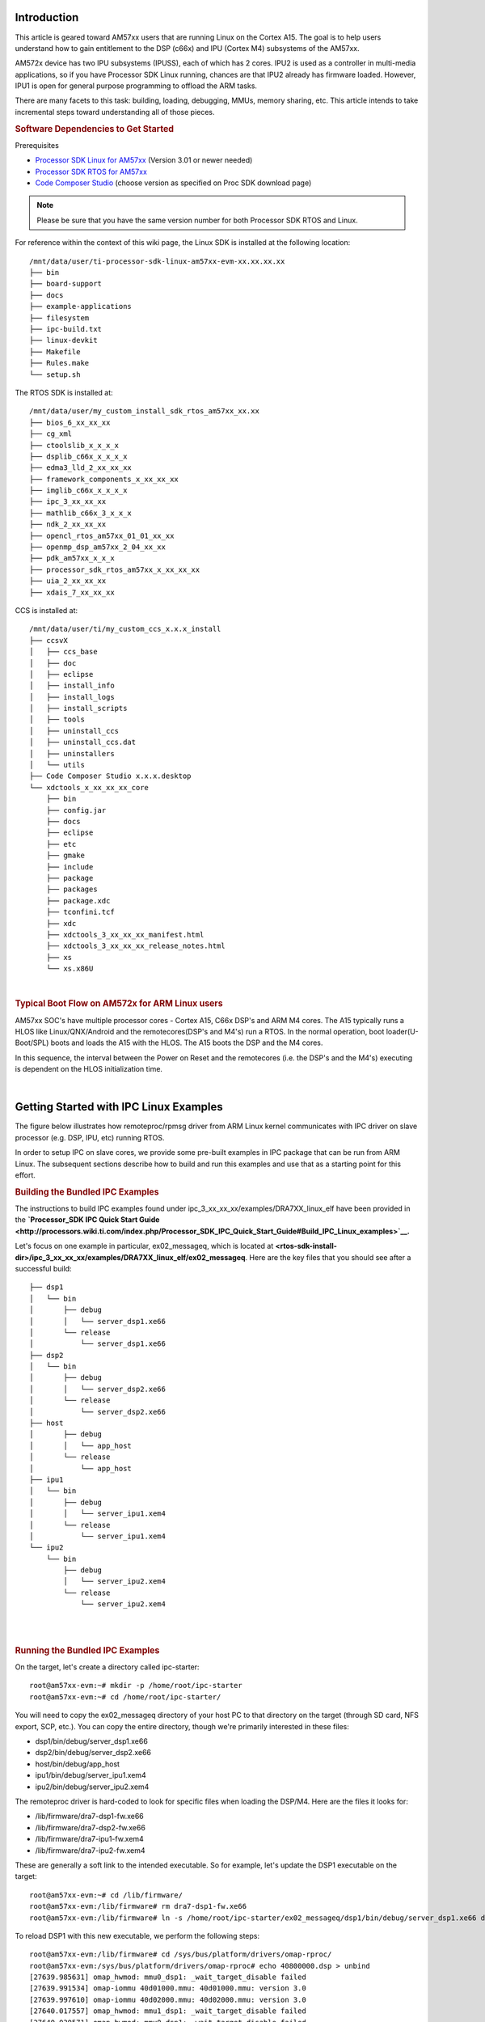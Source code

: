 .. http://processors.wiki.ti.com/index.php/Linux_IPC_on_AM57xx#Adding_IPC_to_an_Existing_TI-RTOS_Application

Introduction
^^^^^^^^^^^^

This article is geared toward AM57xx users that are running Linux on the
Cortex A15. The goal is to help users understand how to gain entitlement
to the DSP (c66x) and IPU (Cortex M4) subsystems of the AM57xx.

AM572x device has two IPU subsystems (IPUSS), each of which has 2 cores.
IPU2 is used as a controller in multi-media applications, so if you have
Processor SDK Linux running, chances are that IPU2 already has firmware
loaded. However, IPU1 is open for general purpose programming to offload
the ARM tasks.

There are many facets to this task: building, loading, debugging, MMUs,
memory sharing, etc. This article intends to take incremental steps
toward understanding all of those pieces.

.. rubric:: Software Dependencies to Get Started
   :name: software-dependencies-to-get-started

Prerequisites

-  `Processor SDK Linux for
   AM57xx <http://software-dl.ti.com/processor-sdk-linux/esd/AM57X/latest/index_FDS.html>`__
   (Version 3.01 or newer needed)
-  `Processor SDK RTOS for
   AM57xx <http://software-dl.ti.com/processor-sdk-rtos/esd/AM57X/latest/index_FDS.html>`__
-  `Code Composer
   Studio <http://processors.wiki.ti.com/index.php/Download_CCS>`__
   (choose version as specified on Proc SDK download page)

.. note::
   Please be sure that you have the same version number
   for both Processor SDK RTOS and Linux.

For reference within the context of this wiki page, the Linux SDK is
installed at the following location:

::

    /mnt/data/user/ti-processor-sdk-linux-am57xx-evm-xx.xx.xx.xx
    ├── bin
    ├── board-support
    ├── docs
    ├── example-applications
    ├── filesystem
    ├── ipc-build.txt
    ├── linux-devkit
    ├── Makefile
    ├── Rules.make
    └── setup.sh

The RTOS SDK is installed at:

::

    /mnt/data/user/my_custom_install_sdk_rtos_am57xx_xx.xx
    ├── bios_6_xx_xx_xx
    ├── cg_xml
    ├── ctoolslib_x_x_x_x
    ├── dsplib_c66x_x_x_x_x
    ├── edma3_lld_2_xx_xx_xx
    ├── framework_components_x_xx_xx_xx
    ├── imglib_c66x_x_x_x_x
    ├── ipc_3_xx_xx_xx
    ├── mathlib_c66x_3_x_x_x
    ├── ndk_2_xx_xx_xx
    ├── opencl_rtos_am57xx_01_01_xx_xx
    ├── openmp_dsp_am57xx_2_04_xx_xx
    ├── pdk_am57xx_x_x_x
    ├── processor_sdk_rtos_am57xx_x_xx_xx_xx
    ├── uia_2_xx_xx_xx
    ├── xdais_7_xx_xx_xx

CCS is installed at:

::

    /mnt/data/user/ti/my_custom_ccs_x.x.x_install
    ├── ccsvX
    │   ├── ccs_base
    │   ├── doc
    │   ├── eclipse
    │   ├── install_info
    │   ├── install_logs
    │   ├── install_scripts
    │   ├── tools
    │   ├── uninstall_ccs
    │   ├── uninstall_ccs.dat
    │   ├── uninstallers
    │   └── utils
    ├── Code Composer Studio x.x.x.desktop
    └── xdctools_x_xx_xx_xx_core
        ├── bin
        ├── config.jar
        ├── docs
        ├── eclipse
        ├── etc
        ├── gmake
        ├── include
        ├── package
        ├── packages
        ├── package.xdc
        ├── tconfini.tcf
        ├── xdc
        ├── xdctools_3_xx_xx_xx_manifest.html
        ├── xdctools_3_xx_xx_xx_release_notes.html
        ├── xs
        └── xs.x86U

|

.. rubric:: Typical Boot Flow on AM572x for ARM Linux users
   :name: typical-boot-flow-on-am572x-for-arm-linux-users

AM57xx SOC's have multiple processor cores - Cortex A15, C66x DSP's and
ARM M4 cores. The A15 typically runs a HLOS like Linux/QNX/Android and
the remotecores(DSP's and M4's) run a RTOS. In the normal operation,
boot loader(U-Boot/SPL) boots and loads the A15 with the HLOS. The A15
boots the DSP and the M4 cores.

.. Image:: ../images/Normal-boot.png

In this sequence, the interval between the Power on Reset and the
remotecores (i.e. the DSP's and the M4's) executing is dependent on the
HLOS initialization time.

|

Getting Started with IPC Linux Examples
^^^^^^^^^^^^^^^^^^^^^^^^^^^^^^^^^^^^^^^

The figure below illustrates how remoteproc/rpmsg driver from ARM Linux
kernel communicates with IPC driver on slave processor (e.g. DSP, IPU,
etc) running RTOS.

.. Image:: ../images/LinuxIPC_with_RTOS_Slave.png

In order to setup IPC on slave cores, we provide some pre-built examples
in IPC package that can be run from ARM Linux. The subsequent sections
describe how to build and run this examples and use that as a starting
point for this effort.

.. rubric:: Building the Bundled IPC Examples
   :name: building-the-bundled-ipc-examples

The instructions to build IPC examples found under
ipc_3_xx_xx_xx/examples/DRA7XX_linux_elf have been provided in the
**`Processor_SDK IPC Quick Start
Guide <http://processors.wiki.ti.com/index.php/Processor_SDK_IPC_Quick_Start_Guide#Build_IPC_Linux_examples>`__.**

Let's focus on one example in particular, ex02_messageq, which is
located at
**<rtos-sdk-install-dir>/ipc_3_xx_xx_xx/examples/DRA7XX_linux_elf/ex02_messageq**.
Here are the key files that you should see after a successful build:

::

    ├── dsp1
    │   └── bin
    │       ├── debug
    │       │   └── server_dsp1.xe66
    │       └── release
    │           └── server_dsp1.xe66
    ├── dsp2
    │   └── bin
    │       ├── debug
    │       │   └── server_dsp2.xe66
    │       └── release
    │           └── server_dsp2.xe66
    ├── host
    │       ├── debug
    │       │   └── app_host
    │       └── release
    │           └── app_host
    ├── ipu1
    │   └── bin
    │       ├── debug
    │       │   └── server_ipu1.xem4
    │       └── release
    │           └── server_ipu1.xem4
    └── ipu2
        └── bin
            ├── debug
            │   └── server_ipu2.xem4
            └── release
                └── server_ipu2.xem4

|

|

.. rubric:: Running the Bundled IPC Examples
   :name: running-the-bundled-ipc-examples

On the target, let's create a directory called ipc-starter:

::

    root@am57xx-evm:~# mkdir -p /home/root/ipc-starter
    root@am57xx-evm:~# cd /home/root/ipc-starter/

You will need to copy the ex02_messageq directory of your host PC to
that directory on the target (through SD card, NFS export, SCP, etc.).
You can copy the entire directory, though we're primarily interested in
these files:

-  dsp1/bin/debug/server_dsp1.xe66
-  dsp2/bin/debug/server_dsp2.xe66
-  host/bin/debug/app_host
-  ipu1/bin/debug/server_ipu1.xem4
-  ipu2/bin/debug/server_ipu2.xem4

The remoteproc driver is hard-coded to look for specific files when
loading the DSP/M4. Here are the files it looks for:

-  /lib/firmware/dra7-dsp1-fw.xe66
-  /lib/firmware/dra7-dsp2-fw.xe66
-  /lib/firmware/dra7-ipu1-fw.xem4
-  /lib/firmware/dra7-ipu2-fw.xem4

These are generally a soft link to the intended executable. So for
example, let's update the DSP1 executable on the target:

::

    root@am57xx-evm:~# cd /lib/firmware/
    root@am57xx-evm:/lib/firmware# rm dra7-dsp1-fw.xe66
    root@am57xx-evm:/lib/firmware# ln -s /home/root/ipc-starter/ex02_messageq/dsp1/bin/debug/server_dsp1.xe66 dra7-dsp1-fw.xe66

To reload DSP1 with this new executable, we perform the following steps:

::

    root@am57xx-evm:/lib/firmware# cd /sys/bus/platform/drivers/omap-rproc/
    root@am57xx-evm:/sys/bus/platform/drivers/omap-rproc# echo 40800000.dsp > unbind
    [27639.985631] omap_hwmod: mmu0_dsp1: _wait_target_disable failed
    [27639.991534] omap-iommu 40d01000.mmu: 40d01000.mmu: version 3.0
    [27639.997610] omap-iommu 40d02000.mmu: 40d02000.mmu: version 3.0
    [27640.017557] omap_hwmod: mmu1_dsp1: _wait_target_disable failed
    [27640.030571] omap_hwmod: mmu0_dsp1: _wait_target_disable failed
    [27640.036605]  remoteproc2: stopped remote processor 40800000.dsp
    [27640.042805]  remoteproc2: releasing 40800000.dsp
    root@am57xx-evm:/sys/bus/platform/drivers/omap-rproc# echo 40800000.dsp > bind
    [27645.958613] omap-rproc 40800000.dsp: assigned reserved memory node dsp1_cma@99000000
    [27645.966452]  remoteproc2: 40800000.dsp is available
    [27645.971410]  remoteproc2: Note: remoteproc is still under development and considered experimental.
    [27645.980536]  remoteproc2: THE BINARY FORMAT IS NOT YET FINALIZED, and backward compatibility isn't yet guaranteed.
    root@am57xx-evm:/sys/bus/platform/drivers/omap-rproc# [27646.008171]  remoteproc2: powering up 40800000.dsp
    [27646.013038]  remoteproc2: Booting fw image dra7-dsp1-fw.xe66, size 4706800
    [27646.028920] omap_hwmod: mmu0_dsp1: _wait_target_disable failed
    [27646.034819] omap-iommu 40d01000.mmu: 40d01000.mmu: version 3.0
    [27646.040772] omap-iommu 40d02000.mmu: 40d02000.mmu: version 3.0
    [27646.058323]  remoteproc2: remote processor 40800000.dsp is now up
    [27646.064772] virtio_rpmsg_bus virtio2: rpmsg host is online
    [27646.072271]  remoteproc2: registered virtio2 (type 7)
    [27646.078026] virtio_rpmsg_bus virtio2: creating channel rpmsg-proto addr 0x3d

More info related to loading firmware to the various cores can be found
`here </index.php/Processor_Training:_Multimedia#Firmware_Loading_and_Unloading>`__.

Finally, we can run the example on DSP1:

::

    root@am57xx-evm:/sys/bus/platform/drivers/omap-rproc# cd /home/root/ipc-starter/ex02_messageq/host/bin/debug
    root@am57xx-evm:~/ipc-starter/ex02_messageq/host/bin/debug# ./app_host DSP1
    --> main:
    [33590.700700] omap_hwmod: mmu0_dsp2: _wait_target_disable failed
    [33590.706609] omap-iommu 41501000.mmu: 41501000.mmu: version 3.0
    [33590.718798] omap-iommu 41502000.mmu: 41502000.mmu: version 3.0
    --> Main_main:
    --> App_create:
    App_create: Host is ready
    <-- App_create:
    --> App_exec:
    App_exec: sending message 1
    App_exec: sending message 2
    App_exec: sending message 3
    App_exec: message received, sending message 4
    App_exec: message received, sending message 5
    App_exec: message received, sending message 6
    App_exec: message received, sending message 7
    App_exec: message received, sending message 8
    App_exec: message received, sending message 9
    App_exec: message received, sending message 10
    App_exec: message received, sending message 11
    App_exec: message received, sending message 12
    App_exec: message received, sending message 13
    App_exec: message received, sending message 14
    App_exec: message received, sending message 15
    App_exec: message received
    App_exec: message received
    App_exec: message received
    <-- App_exec: 0
    --> App_delete:
    <-- App_delete:
    <-- Main_main:
    <-- main:

|
The similar procedure can be used for DSP2/IPU1/IPU2 also to update
the soft link of the firmware, reload the firmware at run-time, and
run the host binary from A15.

Understanding the Memory Map
^^^^^^^^^^^^^^^^^^^^^^^^^^^^

.. rubric:: Overall Linux Memory Map
   :name: overall-linux-memory-map

::

    root@am57xx-evm:~# cat /proc/iomem
    [snip...]
    58060000-58078fff : core
    58820000-5882ffff : l2ram
    58882000-588820ff : /ocp/mmu@58882000
    80000000-9fffffff : System RAM
    80008000-808d204b : Kernel code
    80926000-809c96bf : Kernel data
    a0000000-abffffff : CMEM
    ac000000-ffcfffff : System RAM

|

.. rubric:: CMA Carveouts
   :name: cma-carveouts

::

    root@am57xx-evm:~# dmesg | grep -i cma
    [    0.000000] Reserved memory: created CMA memory pool at 0x0000000095800000, size 56 MiB
    [    0.000000] Reserved memory: initialized node ipu2_cma@95800000, compatible id shared-dma-pool
    [    0.000000] Reserved memory: created CMA memory pool at 0x0000000099000000, size 64 MiB
    [    0.000000] Reserved memory: initialized node dsp1_cma@99000000, compatible id shared-dma-pool
    [    0.000000] Reserved memory: created CMA memory pool at 0x000000009d000000, size 32 MiB
    [    0.000000] Reserved memory: initialized node ipu1_cma@9d000000, compatible id shared-dma-pool
    [    0.000000] Reserved memory: created CMA memory pool at 0x000000009f000000, size 8 MiB
    [    0.000000] Reserved memory: initialized node dsp2_cma@9f000000, compatible id shared-dma-pool
    [    0.000000] cma: Reserved 24 MiB at 0x00000000fe400000
    [    0.000000] Memory: 1713468K/1897472K available (6535K kernel code, 358K rwdata, 2464K rodata, 332K init, 289K bss, 28356K reserved, 155648K  cma-reserved, 1283072K highmem)
    [    5.492945] omap-rproc 58820000.ipu: assigned reserved memory node ipu1_cma@9d000000
    [    5.603289] omap-rproc 55020000.ipu: assigned reserved memory node ipu2_cma@95800000
    [    5.713411] omap-rproc 40800000.dsp: assigned reserved memory node dsp1_cma@9b000000
    [    5.771990] omap-rproc 41000000.dsp: assigned reserved memory node dsp2_cma@9f000000

From the output above, we can derive the location and size of each CMA
carveout:

+----------------+------------------+-------+
| Memory Section | Physical Address | Size  |
+================+==================+=======+
| IPU2 CMA       | 0x95800000       | 56 MB |
+----------------+------------------+-------+
| DSP1 CMA       | 0x99000000       | 64 MB |
+----------------+------------------+-------+
| IPU1 CMA       | 0x9d000000       | 32 MB |
+----------------+------------------+-------+
| DSP2 CMA       | 0x9f000000       | 8 MB  |
+----------------+------------------+-------+
| Default CMA    | 0xfe400000       | 24 MB |
+----------------+------------------+-------+

For details on how to adjust the sizes and locations of the DSP/IPU CMA
carveouts, please see the corresponding section for changing the DSP or
IPU memory map.

To adjust the size of the "Default CMA" section, this is done as part of
the Linux config:

linux/arch/arm/configs/tisdk_am57xx-evm_defconfig

::

    #
    # Default contiguous memory area size:
    #
    CONFIG_CMA_SIZE_MBYTES=24
    CONFIG_CMA_SIZE_SEL_MBYTES=y

|

.. rubric:: CMEM
   :name: cmem

To view the allocation at run-time:

::

    root@am57xx-evm:~# cat /proc/cmem

    Block 0: Pool 0: 1 bufs size 0xc000000 (0xc000000 requested)

    Pool 0 busy bufs:

    Pool 0 free bufs:
    id 0: phys addr 0xa0000000

This shows that we have defined a CMEM block at physical base address of
0xA0000000 with total size 0xc000000 (192 MB). This block contains a
buffer pool consisting of 1 buffer. Each buffer in the pool (only one in
this case) is defined to have a size of 0xc000000 (192 MB).

Here is where those sizes/addresses were defined for the AM57xx EVM:

linux/arch/arm/boot/dts/am57xx-evm-cmem.dtsi

::

    {
           reserved-memory {
                   #address-cells = <2>;
                   #size-cells = <2>;
                   ranges;

                   cmem_block_mem_0: cmem_block_mem@a0000000 {
                           reg = <0x0 0xa0000000 0x0 0x0c000000>;
                           no-map;
                           status = "okay";
                   };

                   cmem_block_mem_1_ocmc3: cmem_block_mem@40500000 {
                           reg = <0x0 0x40500000 0x0 0x100000>;
                           no-map;
                           status = "okay";
                   };
           };

           cmem {
                   compatible = "ti,cmem";
                   #address-cells = <1>;
                   #size-cells = <0>;

                   #pool-size-cells = <2>;

                   status = "okay";

                   cmem_block_0: cmem_block@0 {
                           reg = <0>;
                           memory-region = <&cmem_block_mem_0>;
                           cmem-buf-pools = <1 0x0 0x0c000000>;
                   };

                   cmem_block_1: cmem_block@1 {
                           reg = <1>;
                           memory-region = <&cmem_block_mem_1_ocmc3>;
                   };
           };
    };

|

.. rubric:: Changing the DSP Memory Map
   :name: changing-the-dsp-memory-map

First, it is important to understand that there are a pair of Memory
Management Units (MMUs) that sit between the DSP subsystems and the L3
interconnect. One of these MMUs is for the DSP core and the other is for
its local EDMA. They both serve the same purpose of translating virtual
addresses (i.e. the addresses as viewed by the DSP subsystem) into
physical addresses (i.e. addresses as viewed from the L3 interconnect).

.. Image:: ../images/LinuxIpcDspMmu.png

.. rubric:: DSP Physical Addresses
   :name: dsp-physical-addresses

The physical location where the DSP code/data will actually reside is
defined by the CMA carveout. To change this location, you must change
the definition of the carveout. **The DSP carveouts are defined in the
Linux dts file.** For example for the AM57xx EVM:

|
linux/arch/arm/boot/dts/am57xx-beagle-x15-common.dtsi

::

	   {
                   dsp1_cma_pool: dsp1_cma@99000000 {
                           compatible = "shared-dma-pool";
                           reg = <0x0 0x99000000 0x0 0x4000000>;
                           reusable;
                           status = "okay";
                   };

                   dsp2_cma_pool: dsp2_cma@9f000000 {
                           compatible = "shared-dma-pool";
                           reg = <0x0 0x9f000000 0x0 0x800000>;
                           reusable;
                           status = "okay";
                   };
           };

|
You are able to change both the size and location. **Be careful not to
overlap any other carveouts!**

.. note::
   The **two** location entries for a given DSP must be
   identical!

|
Additionally, when you change the carveout location, there is a
corresponding change that must be made to the resource table. For
starters, if you're making a memory change you will need a **custom**
resource table. The resource table is a large structure that is the
"bridge" between physical memory and virtual memory. This structure is
utilized for configuring the MMUs that sit in front of the DSP
subsystem. There is detailed information available in the article `IPC
Resource customTable <index_Foundational_Components.html#resource-custom-table>`__.

Once you've created your custom resource table, you must update the
address of PHYS_MEM_IPC_VRING to be the same base address as your
corresponding CMA.

.. code-block:: c

	#if defined (VAYU_DSP_1)
	#define PHYS_MEM_IPC_VRING      0x99000000
	#elif defined (VAYU_DSP_2)
	#define PHYS_MEM_IPC_VRING      0x9F000000
	#endif

|

.. note::
   The PHYS_MEM_IPC_VRING definition from the resource
   table must match the address of the associated CMA carveout!

.. rubric:: DSP Virtual Addresses
   :name: dsp-virtual-addresses

These addresses are the ones seen by the DSP subsystem, i.e. these will
be the addresses in your linker command files, etc.

You must ensure that the sizes of your sections are consistent with the
corresponding definitions in the resource table. You should create your
own resource table in order to modify the memory map. This is describe
in the wiki page `IPC Resource
customTable <index_Foundational_Components.html#resource-custom-table>`__. You can look at an
existing resource table inside IPC:

ipc/packages/ti/ipc/remoteproc/rsc_table_vayu_dsp.h

.. code-block:: c

        {
            TYPE_CARVEOUT,
            DSP_MEM_TEXT, 0,
            DSP_MEM_TEXT_SIZE, 0, 0, "DSP_MEM_TEXT",
        },
     
        {
            TYPE_CARVEOUT,
            DSP_MEM_DATA, 0,
            DSP_MEM_DATA_SIZE, 0, 0, "DSP_MEM_DATA",
        },
     
        {
            TYPE_CARVEOUT,
            DSP_MEM_HEAP, 0,
            DSP_MEM_HEAP_SIZE, 0, 0, "DSP_MEM_HEAP",
        },
     
        {
            TYPE_CARVEOUT,
            DSP_MEM_IPC_DATA, 0,
            DSP_MEM_IPC_DATA_SIZE, 0, 0, "DSP_MEM_IPC_DATA",
        },
     
        {
            TYPE_TRACE, TRACEBUFADDR, 0x8000, 0, "trace:dsp",
        },
     
     
        {
            TYPE_DEVMEM,
            DSP_MEM_IPC_VRING, PHYS_MEM_IPC_VRING,
            DSP_MEM_IPC_VRING_SIZE, 0, 0, "DSP_MEM_IPC_VRING",
        },

|

Let's have a look at some of these to understand them better. For
example:

.. code-block:: c

        {
            TYPE_CARVEOUT,
            DSP_MEM_TEXT, 0,
            DSP_MEM_TEXT_SIZE, 0, 0, "DSP_MEM_TEXT",
        },

|

Key points to note are:

#. The "TYPE_CARVEOUT" indicates that the physical memory backing this
   entry will come from the associated CMA pool.
#. DSP_MEM_TEXT is a #define earlier in the code providing the address
   for the code section. It is 0x95000000 by default. **This must
   correspond to a section from your DSP linker command file, i.e.
   EXT_CODE (or whatever name you choose to give it) must be linked to
   the same address.**
#. DSP_MEM_TEXT_SIZE is the size of the MMU pagetable entry being
   created (1MB in this particular instance). **The actual amount of
   linked code in the corresponding section of your executable must be
   less than or equal to this size.**

Let's take another:

.. code-block:: c

        {
            TYPE_TRACE, TRACEBUFADDR, 0x8000, 0, "trace:dsp",
        },

|

Key points are:

#. The "TYPE_TRACE" indicates this is for trace info.
#. The TRACEBUFADDR is defined earlier in the file as
   &ti_trace_SysMin_Module_State_0_outbuf__A. That corresponds to the
   symbol used in TI-RTOS for the trace buffer.
#. The "0x8000" is the size of the MMU mapping. The corresponding size
   in the cfg file should be the same (or less). It looks like this:
   ``SysMin.bufSize  = 0x8000;``

Finally, let's look at a TYPE_DEVMEM example:

.. code-block:: c

        {
            TYPE_DEVMEM,
            DSP_PERIPHERAL_L4CFG, L4_PERIPHERAL_L4CFG,
            SZ_16M, 0, 0, "DSP_PERIPHERAL_L4CFG",
        },

|

Key points:

#. The "TYPE_DEVMEM" indicates that we are making an MMU mapping, but
   this *does not come from the CMA pool*. This is intended for mapping
   peripherals, etc. that already exist in the device memory map.
#. DSP_PERIPHERAL_L4CFG (0x4A000000) is the virtual address while
   L4_PERIPHERAL_L4CFG (0x4A000000) is the physical address. **This is
   an identity mapping, meaning that peripherals can be referenced by
   the DSP using their physical address.**

.. rubric:: DSP Access to Peripherals
   :name: dsp-access-to-peripherals

The default resource table creates the following mappings:

+-----------------+------------------+-------+-------------------+
| Virtual Address | Physical Address | Size  | Comment           |
+=================+==================+=======+===================+
| 0x4A000000      | 0x4A000000       | 16 MB | L4CFG + L4WKUP    |
+-----------------+------------------+-------+-------------------+
| 0x48000000      | 0x48000000       | 2 MB  | L4PER1            |
+-----------------+------------------+-------+-------------------+
| 0x48400000      | 0x48400000       | 4 MB  | L4PER2            |
+-----------------+------------------+-------+-------------------+
| 0x48800000      | 0x48800000       | 8 MB  | L4PER3            |
+-----------------+------------------+-------+-------------------+
| 0x54000000      | 0x54000000       | 16 MB | L3_INSTR + CT_TBR |
+-----------------+------------------+-------+-------------------+
| 0x4E000000      | 0x4E000000       | 1 MB  | DMM config        |
+-----------------+------------------+-------+-------------------+

In other words, the peripherals can be accessed at their physical
addresses since we use an identity mapping.

.. rubric:: Inspecting the DSP IOMMU Page Tables at Run-Time
   :name: inspecting-the-dsp-iommu-page-tables-at-run-time

You can dump the DSP IOMMU page tables with the following commands:

+------+------+---------------------------------------------------------+
| DSP  | MMU  | Command                                                 |
+======+======+=========================================================+
| DSP1 | MMU0 | cat /sys/kernel/debug/omap_iommu/40d01000.mmu/pagetable |
+------+------+---------------------------------------------------------+
| DSP1 | MMU1 | cat /sys/kernel/debug/omap_iommu/40d02000.mmu/pagetable |
+------+------+---------------------------------------------------------+
| DSP2 | MMU0 | cat /sys/kernel/debug/omap_iommu/41501000.mmu/pagetable |
+------+------+---------------------------------------------------------+
| DSP2 | MMU1 | cat /sys/kernel/debug/omap_iommu/41502000.mmu/pagetable |
+------+------+---------------------------------------------------------+

In general, MMU0 and MMU1 are being programmed identically so you really
only need to take a look at one or the other to understand the mapping
for a given DSP.

For example:

::

    root@am57xx-evm:~# cat /sys/kernel/debug/omap_iommu/40d01000.mmu/pagetable
    L:      da:     pte:
    --------------------------
    1: 0x48000000 0x48000002
    1: 0x48100000 0x48100002
    1: 0x48400000 0x48400002
    1: 0x48500000 0x48500002
    1: 0x48600000 0x48600002
    1: 0x48700000 0x48700002
    1: 0x48800000 0x48800002
    1: 0x48900000 0x48900002
    1: 0x48a00000 0x48a00002
    1: 0x48b00000 0x48b00002
    1: 0x48c00000 0x48c00002
    1: 0x48d00000 0x48d00002
    1: 0x48e00000 0x48e00002
    1: 0x48f00000 0x48f00002
    1: 0x4a000000 0x4a040002
    1: 0x4a100000 0x4a040002
    1: 0x4a200000 0x4a040002
    1: 0x4a300000 0x4a040002
    1: 0x4a400000 0x4a040002
    1: 0x4a500000 0x4a040002
    1: 0x4a600000 0x4a040002
    1: 0x4a700000 0x4a040002
    1: 0x4a800000 0x4a040002
    1: 0x4a900000 0x4a040002
    1: 0x4aa00000 0x4a040002
    1: 0x4ab00000 0x4a040002
    1: 0x4ac00000 0x4a040002
    1: 0x4ad00000 0x4a040002
    1: 0x4ae00000 0x4a040002
    1: 0x4af00000 0x4a040002

The first column tells us whether the mapping is a Level 1 or Level 2
descriptor. All the lines above are a first level descriptor, so we look
at the associated format from the TRM:

.. Image:: ../images/LinuxIpcPageTableDescriptor1.png

The "da" ("device address") column reflects the virtual address. It is
*derived* from the index into the table, i.e. there does not exist a
"da" register or field in the page table. Each MB of the address space
maps to an entry in the table. The "da" column is displayed to make it
easy to find the virtual address of interest.

The "pte" ("page table entry") column can be decoded according to Table
20-4 shown above. For example:

::

    1: 0x4a000000 0x4a040002

The 0x4a040002 shows us that it is a Supersection with base address
0x4A000000. This gives us a 16 MB memory page. Note the repeated entries
afterward. That's a requirement of the MMU. Here's an excerpt from the
TRM:

.. note::
   Supersection descriptors must be repeated 16 times,
   because each descriptor in the first level translation table describes 1
   MiB of memory. If an access points to a descriptor that is not
   initialized, the MMU will behave in an unpredictable way.
|

.. rubric:: Changing Cortex M4 IPU Memory Map
   :name: changing-cortex-m4-ipu-memory-map

In order to fully understand the memory mapping of the Cortex M4 IPU
Subsystems, it's helpful to recognize that there are two
distinct/independent levels of memory translation. Here's a snippet from
the TRM to illustrate:

.. Image:: ../images/LinuxIpcIpuMmu.png

.. rubric:: Cortex M4 IPU Physical Addresses
   :name: cortex-m4-ipu-physical-addresses

The physical location where the M4 code/data will actually reside is
defined by the CMA carveout. To change this location, you must change
the definition of the carveout. **The M4 carveouts are defined in the
Linux dts file.** For example for the AM57xx EVM:

|
|
linux/arch/arm/boot/dts/am57xx-beagle-x15-common.dtsi

::

	{
		ipu2_cma_pool: ipu2_cma@95800000 {
			compatible = "shared-dma-pool";
			reg = <0x0 95800000 0x0 0x3800000>;
			reusable;
			status = "okay";
		};

		ipu1_cma_pool: ipu1_cma@9d000000 {
			compatible = "shared-dma-pool";
			reg = <0x0 9d000000 0x0 0x2000000>;
			reusable;
			status = "okay";
		};
	};

|
You are able to change both the size and location. **Be careful not to
overlap any other carveouts!**

.. note::
   The **two** location entries for a given carveout
   must be identical!
|
Additionally, when you change the carveout location, there is a
corresponding change that must be made to the resource table. For
starters, if you're making a memory change you will need a **custom**
resource table. The resource table is a large structure that is the
"bridge" between physical memory and virtual memory. This structure is
utilized for configuring the IPUx_MMU (not the Unicache MMU). There is
detailed information available in the article `IPC Resource
customTable <index_Foundational_Components.html#resource-custom-table>`__.

Once you've created your custom resource table, you must update the
address of PHYS_MEM_IPC_VRING to be the same base address as your
corresponding CMA.

::

    #if defined(VAYU_IPU_1)
    #define PHYS_MEM_IPC_VRING      0x9D000000
    #elif defined (VAYU_IPU_2)
    #define PHYS_MEM_IPC_VRING      0x95800000
    #endif

|

.. note::
   The PHYS_MEM_IPC_VRING definition from the resource
   table must match the address of the associated CMA carveout!

.. rubric:: Cortex M4 IPU Virtual Addresses
   :name: cortex-m4-ipu-virtual-addresses

.. rubric:: Unicache MMU
   :name: unicache-mmu

The Unicache MMU sits closest to the Cortex M4. It provides the first
level of address translation. The Unicache MMU is actually "self
programmed" by the Cortex M4. The Unicache MMU is also referred to as
the Attribute MMU (AMMU). There are a fixed number of small, medium and
large pages. Here's a snippet showing some of the key mappings:

ipc_3_43_02_04/examples/DRA7XX_linux_elf/ex02_messageq/ipu1/IpuAmmu.cfg

::

    /*********************** Large Pages *************************/
    /* Instruction Code: Large page  (512M); cacheable */
    /* config large page[0] to map 512MB VA 0x0 to L3 0x0 */
    AMMU.largePages[0].pageEnabled = AMMU.Enable_YES;
    AMMU.largePages[0].logicalAddress = 0x0;
    AMMU.largePages[0].translationEnabled = AMMU.Enable_NO;
    AMMU.largePages[0].size = AMMU.Large_512M;
    AMMU.largePages[0].L1_cacheable = AMMU.CachePolicy_CACHEABLE;
    AMMU.largePages[0].L1_posted = AMMU.PostedPolicy_POSTED;
     
    /* Peripheral regions: Large Page (512M); non-cacheable */
    /* config large page[1] to map 512MB VA 0x60000000 to L3 0x60000000 */
    AMMU.largePages[1].pageEnabled = AMMU.Enable_YES;
    AMMU.largePages[1].logicalAddress = 0x60000000;
    AMMU.largePages[1].translationEnabled = AMMU.Enable_NO;
    AMMU.largePages[1].size = AMMU.Large_512M;
    AMMU.largePages[1].L1_cacheable = AMMU.CachePolicy_NON_CACHEABLE;
    AMMU.largePages[1].L1_posted = AMMU.PostedPolicy_POSTED;
     
    /* Private, Shared and IPC Data regions: Large page (512M); cacheable */
    /* config large page[2] to map 512MB VA 0x80000000 to L3 0x80000000 */
    AMMU.largePages[2].pageEnabled = AMMU.Enable_YES;
    AMMU.largePages[2].logicalAddress = 0x80000000;
    AMMU.largePages[2].translationEnabled = AMMU.Enable_NO;
    AMMU.largePages[2].size = AMMU.Large_512M;
    AMMU.largePages[2].L1_cacheable = AMMU.CachePolicy_CACHEABLE;
    AMMU.largePages[2].L1_posted = AMMU.PostedPolicy_POSTED;

|

````

+--------------+-----------------------+-----------------------+--------+-------------+
| Page         | Cortex M4 Address     | Intermediate Address  | Size   | Comment     |
+==============+=======================+=======================+========+=============+
| Large Page 0 | 0x00000000-0x1fffffff | 0x00000000-0x1fffffff | 512 MB | Code        |
+--------------+-----------------------+-----------------------+--------+-------------+
| Large Page 1 | 0x60000000-0x7fffffff | 0x60000000-0x7fffffff | 512 MB | Peripherals |
+--------------+-----------------------+-----------------------+--------+-------------+
| Large Page 2 | 0x80000000-0x9fffffff | 0x80000000-0x9fffffff | 512 MB | Data        |
+--------------+-----------------------+-----------------------+--------+-------------+

These 3 pages are "identity" mappings, performing a passthrough of
requests to the associated address ranges. These intermediate addresses
get mapped to their physical addresses in the next level of translation
(IOMMU).

The AMMU ranges for code and data *need* to be identity mappings because
otherwise the remoteproc loader wouldn't be able to match up the
sections from the ELF file with the associated IOMMU mapping. These
mappings should suffice for any application, i.e. no need to adjust
these. The more likely area for modification is the resource table in
the next section. The AMMU mappings are needed mainly to understand the
full picture with respect to the Cortex M4 memory map.

|

.. rubric:: IOMMU
   :name: iommu

The IOMMU sits closest to the L3 interconnect. It takes the intermediate
address output from the AMMU and translates it to the physical address
used by the L3 interconnect. The IOMMU is programmed by the ARM based on
the associated resource table. If you're planning any memory changes
then you'll want to make a custom resource table as described in the
wiki page `IPC Resource
customTable <index_Foundational_Components.html#resource-custom-table>`__.

The default resource table (which can be adapted to make a custom table)
can be found at this location:

ipc/packages/ti/ipc/remoteproc/rsc_table_vayu_ipu.h

.. code-block:: c

    #define IPU_MEM_TEXT            0x0
    #define IPU_MEM_DATA            0x80000000
     
    #define IPU_MEM_IOBUFS          0x90000000
     
    #define IPU_MEM_IPC_DATA        0x9F000000
    #define IPU_MEM_IPC_VRING       0x60000000
    #define IPU_MEM_RPMSG_VRING0    0x60000000
    #define IPU_MEM_RPMSG_VRING1    0x60004000
    #define IPU_MEM_VRING_BUFS0     0x60040000
    #define IPU_MEM_VRING_BUFS1     0x60080000
     
    #define IPU_MEM_IPC_VRING_SIZE  SZ_1M
    #define IPU_MEM_IPC_DATA_SIZE   SZ_1M
     
    #if defined(VAYU_IPU_1)
    #define IPU_MEM_TEXT_SIZE       (SZ_1M)
    #elif defined(VAYU_IPU_2)
    #define IPU_MEM_TEXT_SIZE       (SZ_1M * 6)
    #endif
     
    #if defined(VAYU_IPU_1)
    #define IPU_MEM_DATA_SIZE       (SZ_1M * 5)
    #elif defined(VAYU_IPU_2)
    #define IPU_MEM_DATA_SIZE       (SZ_1M * 48)
    #endif

|

<snip...>

.. code-block:: c

        {
            TYPE_CARVEOUT,
            IPU_MEM_TEXT, 0,
            IPU_MEM_TEXT_SIZE, 0, 0, "IPU_MEM_TEXT",
        },
     
        {
            TYPE_CARVEOUT,
            IPU_MEM_DATA, 0,
            IPU_MEM_DATA_SIZE, 0, 0, "IPU_MEM_DATA",
        },
     
        {
            TYPE_CARVEOUT,
            IPU_MEM_IPC_DATA, 0,
            IPU_MEM_IPC_DATA_SIZE, 0, 0, "IPU_MEM_IPC_DATA",
        },
|

The 3 entries above from the resource table all come from the associated
IPU CMA pool (i.e. as dictated by the TYPE_CARVEOUT). The second
parameter represents the virtual address (i.e. input address to the
IOMMU). **These addresses must be consistent with both the AMMU mapping
as well as the linker command file.** The ex02_messageq example from ipc
defines these memory sections in the file
examples/DRA7XX_linux_elf/ex02_messageq/shared/config.bld.

You can dump the IPU IOMMU page tables with the following commands:

+------+---------------------------------------------------------+
| IPU  | Command                                                 |
+======+=========================================================+
| IPU1 | cat /sys/kernel/debug/omap_iommu/58882000.mmu/pagetable |
+------+---------------------------------------------------------+
| IPU2 | cat /sys/kernel/debug/omap_iommu/55082000.mmu/pagetable |
+------+---------------------------------------------------------+

Please see the `corresponding DSP
documentation </index.php/Linux_IPC_on_AM57xx#Inspecting_the_DSP_IOMMU_Page_Tables_at_Run-Time>`__
for more details on interpreting the output.

|

.. rubric:: Cortex M4 IPU Access to Peripherals
   :name: cortex-m4-ipu-access-to-peripherals

The default resource table creates the following mappings:

+-------------+-------------+-------------+-------------+-------------+
| Virtual     | Address at  | Address at  | Size        | Comment     |
| Address     | output of   | output of   |             |             |
| used by     | Unicache    | IOMMU       |             |             |
| Cortex M4   | MMU         |             |             |             |
+=============+=============+=============+=============+=============+
| 0x6A000000  | 0x6A000000  | 0x4A000000  | 16 MB       | L4CFG +     |
|             |             |             |             | L4WKUP      |
+-------------+-------------+-------------+-------------+-------------+
| 0x68000000  | 0x68000000  | 0x48000000  | 2 MB        | L4PER1      |
+-------------+-------------+-------------+-------------+-------------+
| 0x68400000  | 0x68400000  | 0x48400000  | 4 MB        | L4PER2      |
+-------------+-------------+-------------+-------------+-------------+
| 0x68800000  | 0x68800000  | 0x48800000  | 8 MB        | L4PER3      |
+-------------+-------------+-------------+-------------+-------------+
| 0x74000000  | 0x74000000  | 0x54000000  | 16 MB       | L3_INSTR +  |
|             |             |             |             | CT_TBR      |
+-------------+-------------+-------------+-------------+-------------+

Example: Accessing UART5 from IPU

#. For this example, it's assumed the pin-muxing was already setup in
   the bootloader. If that's not the case, you would need to do that
   here.
#. The UART5 module needs to be enabled via the CM_L4PER_UART5_CLKCTRL
   register. This is located at physical address 0x4A009870. So from the
   M4 we would program this register at virtual address 0x6A009870.
   Writing a value of 2 to this register will enable the peripheral.
#. After completing the previous step, the UART5 registers will become
   accessible. Normally UART5 is accessible at physical base address
   0x48066000. This would correspondingly be accessed from the IPU at
   0x68066000.

Power Management
^^^^^^^^^^^^^^^^

The IPUs and DSPs auto-idle by default. This can prevent you from being
able to connect to the device using JTAG or from accessing local memory
via devmem2. There are some options sprinkled throughout sysfs that are
needed in order to force these subsystems on, as is sometimes needed for
development and debug purposes.

There are some hard-coded device names that originate in the device tree
(dra7.dtsi) that are needed for these operations:

+-------------+-------------------------+----------------+
| Remote Core | Definition in dra7.dtsi | System FS Name |
+=============+=========================+================+
| IPU1        | ipu@58820000            | 58820000.ipu   |
+-------------+-------------------------+----------------+
| IPU2        | ipu@55020000            | 55020000.ipu   |
+-------------+-------------------------+----------------+
| DSP1        | dsp@40800000            | 40800000.dsp   |
+-------------+-------------------------+----------------+
| DSP2        | dsp@41000000            | 41000000.dsp   |
+-------------+-------------------------+----------------+
| ICSS1-PRU0  | pru@4b234000            | 4b234000.pru0  |
+-------------+-------------------------+----------------+
| ICSS1-PRU1  | pru@4b238000            | 4b238000.pru1  |
+-------------+-------------------------+----------------+
| ICSS2-PRU0  | pru@4b2b4000            | 4b2b4000.pru0  |
+-------------+-------------------------+----------------+
| ICSS2-PRU1  | pru@4b2b8000            | 4b2b8000.pru1  |
+-------------+-------------------------+----------------+

To map these System FS names to the associated remoteproc entry, you can
run the following commands:

::

    root@am57xx-evm:~# ls -l /sys/kernel/debug/remoteproc/
    root@am57xx-evm:~# cat /sys/kernel/debug/remoteproc/remoteproc*/name

The results of the commands will be a one-to-one mapping. For example,
58820000.ipu corresponds with remoteproc0.

Similarly, to see the power state of each of the cores:

::

    root@am57xx-evm:~# cat /sys/class/remoteproc/remoteproc*/state

The state can be suspended, running, offline, etc. You can only attach
JTAG if the state is "running". If it shows as "suspended" then you must
force it to run. For example, let's say DSP0 is "suspended". You can run
the following command to force it on:

::

    root@am57xx-evm:~# echo on > /sys/bus/platform/devices/40800000.dsp/power/control

The same is true for any of the cores, but replace 40800000.dsp with the
associated System FS name from the chart above.

Adding IPC to an Existing TI-RTOS Application on slave cores
^^^^^^^^^^^^^^^^^^^^^^^^^^^^^^^^^^^^^^^^^^^^^^^^^^^^^^^^^^^^

.. rubric:: Adding IPC to an existing TI RTOS application on the DSP
   :name: adding-ipc-to-an-existing-ti-rtos-application-on-the-dsp

|
A common thing people want to do is take an existing DSP application
and add IPC to it. This is common when migrating from a DSP only
solution to a heterogeneous SoC with an Arm plus a DSP. This is the
focus of this section.

|
In order to describe this process, we need an example test case to
work with. For this purpose, we'll be using the
GPIO_LedBlink_evmAM572x_c66xExampleProject example that's part of the
PDK (installed as part of the Processor SDK RTOS). You can find it at
c:/ti/pdk_am57xx_1_0_4/packages/MyExampleProjects/GPIO_LedBlink_evmAM572x_c66xExampleProject.
This example uses SYS/BIOS and blinks the USER0 LED on the AM572x GP
EVM, it's labeled D4 on the EVM silkscreen just to the right of the
blue reset button.

|

There were several steps taken to make this whole process work, each of
which will be described in following sections

#. Build and run the out-of-box LED blink example on the EVM using Code
   Composer Studio (CCS)
#. Take the ex02_message example from the IPC software bundle and turn
   it into a CCS project. Build it and modify the Linux startup code to
   use this new image. This is just a sanity check step to make sure we
   can build the IPC examples in CCS and have them run at boot up on the
   EVM.
#. In CCS, make a clone of the out-of-box LED example and rename it to
   denote it's the IPC version of the example. Then using the
   ex02_messageq example as a reference, add in the IPC pieces to the
   LED example. Build from CCS then add it to the Linux firmware folder.

|

.. rubric:: Add IPC to the LED Blink Example
   :name: add-ipc-to-the-led-blink-example

The first step is to clone our out-of-box LED blink CCS project and
rename it to denote it's using IPC. The easiest way to do this is using
CCS. Here are the steps...

-  In the *Edit* perspective, go into your *Project Explorer* window and
   right click on your GPIO_LedBlink_evmAM572x+c66xExampleProject
   project and select *copy* from the pop-up menu. Maske sure the
   project is not is a closed state.
-  Rick click in and empty area of the project explorer window and
   select past.
-  A dialog box pops up, modify the name to denote it's using IPC. A
   good name is GPIO_LedBlink_evmAM572x+c66xExampleProjec_with_ipc.

|

This is the project we'll be working with from here on. The next thing
we want to do is select the proper RTSC platform and other components.
To do this, follow these steps.

-  Right click on the GPIO_LedBlink_evmAM572x+c66xExampleProjec_with_ipc
   project and select *Properties*
-  In the left hand pane, click on *CCS General*.
-  On the right hand side, click on the *RTSC* tab
-  For *XDCtools version:* select 3.32.0.06_core
-  In the list of *Products and Repositories*, *check* the following...

   -  IPC 3.43.2.04
   -  SYS/BIOS 6.45.1.29
   -  am57xx PDK 1.0.4

-  For *Target*, select ti.targets.elf.C66
-  For *Platform*, select ti.platforms.evmDRA7XX
-  Once the platform is selected, edit its name buy hand and
   append :dsp1 to the end. After this it should be
   ti.platforms.evmDRA7XX:dsp1
-  Go ahead and leave the *Build-profile* set to debug.
-  Hit the OK button.

|
Now we want to copy configuration and source files from the
ex02_messageq IPC example into our project. The IPC example is located
at *C:/ti/ipc_3_43_02_04/examples/DRA7XX_linux_elf/ex02_messageq*. To
copy files into your CCS project, you can simply select the files you
want in Windows explorer then drag and drop them into your project in
CCS.

Copy these files into your CCS project...

-  C:/ti/ipc_3_43_02_04/examples/DRA7XX_linux_elf/ex02_messageq/shared/AppCommon.h
-  C:/ti/ipc_3_43_02_04/examples/DRA7XX_linux_elf/ex02_messageq/shared/config.bld
-  C:/ti/ipc_3_43_02_04/examples/DRA7XX_linux_elf/ex02_messageq/shared/ipc.cfg.xs

|
Now copy these files into your CCS project...

-  C:/ti/ipc_3_43_02_04/examples/DRA7XX_linux_elf/ex02_messageq/dsp1/Dsp1.cfg
-  C:/ti/ipc_3_43_02_04/examples/DRA7XX_linux_elf/ex02_messageq/dsp1/MainDsp1.c
-  C:/ti/ipc_3_43_02_04/examples/DRA7XX_linux_elf/ex02_messageq/dsp1/Server.c
-  C:/ti/ipc_3_43_02_04/examples/DRA7XX_linux_elf/ex02_messageq/dsp1/Server.h

.. note::
   When you copy Dsp1.cfg into your CCS project, it
   should show up greyed out. This is because the LED blink example
   already has a cfg file (gpio_test_evmAM572x.cfg). The Dsp1.cfg will be
   used for copying and pasting. When it's all done, you can delete it
   from your project.

Finally, you will likely want to use a custom resource table so copy
these files into your CCS project...

-  C:/ti/ipc_3_43_02_04/packages/ti/ipc/remoteproc/rsc_table_vayu_dsp.h
-  C:/ti/ipc_3_43_02_04/packages/ti/ipc/remoteproc/rsc_types.h

The rsc_table_vayu_dsp.h file defines an initialized structure so let's
make a *.c* source file.

-  In your CCS project, rename rsc_table_vayu_dsp.h to
   rsc_table_vayu_dsp.c

|
| Now we want to *merge* the IPC example configuration file with the LED
  blink example configuration file. Follow these steps...

-  Open up *Dsp1.cfg* using a text editor (don't open it using the GUI).
   Right click on it and select *Open With -> XDCscript Editor*
-  We want to copy the entire contents into the clipboard. Select all
   and copy.
-  Now just like above, open the gpio_test_evmAM572x.cfg config file in
   the text editor. Go to the very bottom and *paste* in the contents
   from the Dsp1.cfg file. Basically we've appended the contents of
   Dsp1.cfg into gpio_test_evmAM572x.cfg.

|
We've now added in all the necessary configuration and source files
into our project. Don't expect it to build at this point, we have to
make edits first. These edits are listed below.

.. note::
   You can download the full CCS project with source files to use as a reference.
   See link towards the end of this section.

-  Edit **gpio_test_evmAM572x.cfg**

|
Add the following to the beginning of your configuration file

.. code-block:: javascript

    var Program = xdc.useModule('xdc.cfg.Program');
|

Comment out the Memory sections configuration as shown below

.. code-block:: javascript

    /* ================ Memory sections configuration ================ */
    //Program.sectMap[".text"] = "EXT_RAM";
    //Program.sectMap[".const"] = "EXT_RAM";
    //Program.sectMap[".plt"] = "EXT_RAM";
    /* Program.sectMap["BOARD_IO_DELAY_DATA"] = "OCMC_RAM1"; */
    /* Program.sectMap["BOARD_IO_DELAY_CODE"] = "OCMC_RAM1"; */

|

Since we are no longer using a shared folder, make the following change

.. code-block:: javascript

    //var ipc_cfg = xdc.loadCapsule("../shared/ipc.cfg.xs");
    var ipc_cfg = xdc.loadCapsule("../ipc.cfg.xs");

|

Comment out the following. We'll be calling this function directly from
main.

.. code-block:: javascript

    //BIOS.addUserStartupFunction('&IpcMgr_ipcStartup');

|

Increase the system stack size

.. code-block:: javascript

    //Program.stack = 0x1000;
    Program.stack = 0x8000;

|

Comment out the entire TICK section

.. code-block:: javascript

    /* --------------------------- TICK --------------------------------------*/
    // var Clock = xdc.useModule('ti.sysbios.knl.Clock');
    // Clock.tickSource = Clock.TickSource_NULL;
    // //Clock.tickSource = Clock.TickSource_USER;
    // /* Configure BIOS clock source as GPTimer5 */
    // //Clock.timerId = 0;
    //
    // var Timer = xdc.useModule('ti.sysbios.timers.dmtimer.Timer');
    //
    // /* Skip the Timer frequency verification check. Need to remove this later */
    // Timer.checkFrequency = false;
    //
    // /* Match this to the SYS_CLK frequency sourcing the dmTimers.
    //  * Not needed once the SYS/BIOS family settings is updated. */
    // Timer.intFreq.hi = 0;
    // Timer.intFreq.lo = 19200000;
    //
    // //var timerParams = new Timer.Params();
    // //timerParams.period = Clock.tickPeriod;
    // //timerParams.periodType = Timer.PeriodType_MICROSECS;
    // /* Switch off Software Reset to make the below settings effective */
    // //timerParams.tiocpCfg.softreset = 0x0;
    // /* Smart-idle wake-up-capable mode */
    // //timerParams.tiocpCfg.idlemode = 0x3;
    // /* Wake-up generation for Overflow */
    // //timerParams.twer.ovf_wup_ena = 0x1;
    // //Timer.create(Clock.timerId, Clock.doTick, timerParams);
    //
    // var Idle = xdc.useModule('ti.sysbios.knl.Idle');
    // var Deh = xdc.useModule('ti.deh.Deh');
    //
    // /* Must be placed before pwr mgmt */
    // Idle.addFunc('&ti_deh_Deh_idleBegin');

|

Make configuration change to use custom resource table. Add to the end
of the file.

.. code-block:: javascript

    /* Override the default resource table with my own */
    var Resource = xdc.useModule('ti.ipc.remoteproc.Resource');
    Resource.customTable = true;

|

|
-  Edit **main_led_blink.c**

|

Add the following external declarations

.. code-block:: c

    extern Int ipc_main();
    extern Void IpcMgr_ipcStartup(Void);

|

In main(), add a call to ipc_main() and IpcMgr_ipcStartup() just before
BIOS_start()

.. code-block:: c

        ipc_main();
     
        if (callIpcStartup) {
            IpcMgr_ipcStartup();
        }
     
        /* Start BIOS */
        BIOS_start();
        return (0);

|

Comment out the line that calls Board_init(boardCfg). This call is in
the original example because it assumes TI-RTOS is running on the Arm
but in our case here, we are running Linux and this call is
destructive so we comment it out.

.. code-block:: c

	    #if defined(EVM_K2E) || defined(EVM_C6678)
		boardCfg = BOARD_INIT_MODULE_CLOCK |
		BOARD_INIT_UART_STDIO;
	    #else
		boardCfg = BOARD_INIT_PINMUX_CONFIG |
		BOARD_INIT_MODULE_CLOCK |
		BOARD_INIT_UART_STDIO;
	    #endif
		//Board_init(boardCfg);

|

|

-  Edit **MainDsp1.c**

|

The app now has it's own main(), so rename this one and get rid of args

.. code-block:: c

    //Int main(Int argc, Char* argv[])
    Int ipc_main()
    {

|

No longer using args so comment these lines

::

        //taskParams.arg0 = (UArg)argc;
        //taskParams.arg1 = (UArg)argv;
|


BIOS_start() is done in the app main() so comment it out here

::

        /* start scheduler, this never returns */
        //BIOS_start();
|


Comment this out

::

        //Log_print0(Diags_EXIT, "<-- main:");
|

-  Edit **rsc_table_vayu_dsp.c**

|

Set this #define before it's used to select PHYS_MEM_IPC_VRING value

::

    #define VAYU_DSP_1
|

Add this extern declaration prior to the symbol being used

::

	extern char ti_trace_SysMin_Module_State_0_outbuf__A;
|

-  Edit **Server.c**

|

|
No longer have shared folder so change include path

::

    /* local header files */
    //#include "../shared/AppCommon.h"
    #include "../AppCommon.h"

|

.. rubric:: Download the Full CCS Project
   :name: download-the-full-ccs-project

|
`GPIO_LedBlink_evmAM572x_c66xExampleProject_with_ipc.zip <http://processors.wiki.ti.com/images/c/c9/GPIO_LedBlink_evmAM572x_c66xExampleProject_with_ipc.zip>`__

.. rubric:: Adding IPC to an existing TI RTOS application on the IPU
   :name: adding-ipc-to-an-existing-ti-rtos-application-on-the-ipu

|
A common thing people want to do is take an existing IPU application
that may be controlling serial or control interfaces and add IPC to it
so that the firmware can be loaded from the ARM. This is common when
migrating from a IPU only solution to a heterogeneous SoC with an
MPUSS (ARM) and IPUSS. This is the focus of this section.

|
In order to describe this process, we need an example TI RTOS test
case to work with. For this purpose, we'll be using the
UART_BasicExample_evmAM572x_m4ExampleProject example that's part of
the PDK (installed as part of the Processor SDK RTOS). This example
uses TI RTOS and does serial IO using UART3 port on the AM572x GP EVM,
it's labeled Serial Debug on the EVM silkscreen.

|

There were several steps taken to make this whole process work, each of
which will be described in following sections

#. Build and run the out-of-box UART M4 example on the EVM using Code
   Composer Studio (CCS)
#. Build and run the ex02_messageQ example from the IPC software bundle
   and turn it into a CCS project. Build it and modify the Linux startup
   code to use this new image. This is just a sanity check step to make
   sure we can build the IPC examples in CCS and have them run at boot
   up on the EVM.
#. In CCS, make a clone of the out-of-box UART M4 example and rename it
   to denote it's the IPC version of the example. Then using the
   ex02_messageq example as a reference, add in the IPC pieces to the
   UART example code. Build from CCS then add it to the Linux firmware
   folder.

.. rubric:: Running UART Read/Write PDK Example from CCS
   :name: running-uart-readwrite-pdk-example-from-ccs

Developers are required to run pdkProjectCreate script to generate this
example as described in the `Processor SDK RTOS wiki
article <index_how_to_guides.html#rebuild-drivers-from-pdk-directory>`__.

For the UART M4 example run the script with the following arguments:

::

    pdkProjectCreate.bat AM572x evmAM572x little uart m4

|
|
After you run the script, you can find the UART M4 example project at
<SDK_INSTALL_PATH>/pdk_am57xx_1_0_4/packages/MyExampleProjects/UART_BasicExample_evmAM572x_m4ExampleProject.

Import the project in CCS and build the example. You can now connect to
the EVM using an emulator and CCS using the instructions provided here:
http://processors.wiki.ti.com/index.php/AM572x_GP_EVM_Hardware_Setup

Connect to the ARM core and make sure GEL runs multicore initialization
and brings the IPUSS out of reset. Connect to IPU2 core0 and load and
run the M4 UART example. When you run the code you should see the
following log on the serial IO console:

::

    uart driver and utils example test cases :
    Enter 16 characters or press Esc
    1234567890123456  <- user input
    Data received is
    1234567890123456  <- loopback from user input
    uart driver and utils example test cases :
    Enter 16 characters or press Esc

|

|

.. rubric:: Build and Run ex02_messageq IPC example
   :name: build-and-run-ex02_messageq-ipc-example

Follow instructions described in Article `Run IPC Linux
Examples <http://processors.wiki.ti.com/index.php/Processor_SDK_IPC_Quick_Start_Guide#Run_IPC_Linux_examples>`__

.. rubric:: Update Linux Kernel device tree to remove UART that will be
   controlled by M4
   :name: update-linux-kernel-device-tree-to-remove-uart-that-will-be-controlled-by-m4

Linux kernel enables all SOC HW modules which are required for its
configuration. Appropriate drivers configure required clocks and
initialize HW registers. For all unused IPs clocks are not configured.

The uart3 node is disabled in kernel using device tree. Also this
restricts kernel to put those IPs to sleep mode.

::

    &uart3 {
        status = "disabled";
        ti,no-idle;
    };

.. rubric:: Add IPC to the UART Example
   :name: add-ipc-to-the-uart-example

The first step is to clone our out-of-box UART example CCS project and
rename it to denote it's using IPC. The easiest way to do this is using
CCS. Here are the steps...

-  In the *Edit* perspective, go into your *Project Explorer* window and
   right click on your UART_BasicExample_evmAM572x_m4ExampleProject
   project and select *copy* from the pop-up menu. Maske sure the
   project is not is a closed state.
-  Rick click in and empty area of the project explorer window and
   select past.
-  A dialog box pops up, modify the name to denote it's using IPC. A
   good name is UART_BasicExample_evmAM572x_m4ExampleProject_with_ipc.

|

This is the project we'll be working with from here on. The next thing
we want to do is select the proper RTSC platform and other components.
To do this, follow these steps.

-  Right click on the
   UART_BasicExample_evmAM572x_m4ExampleProject_with_ipc project and
   select *Properties*
-  In the left hand pane, click on *CCS General*.
-  On the right hand side, click on the *RTSC* tab
-  For *XDCtools version:* select 3.xx.x.xx_core
-  In the list of *Products and Repositories*, *check* the following...

   -  IPC 3.xx.x.xx
   -  SYS/BIOS 6.4x.x.xx
   -  am57xx PDK x.x.x

-  For *Target*, select **ti.targets.arm.elf.M4**
-  For *Platform*, select **ti.platforms.evmDRA7XX**
-  Once the platform is selected, edit its name buy hand and
   append :ipu2 to the end. After this it should be
   ti.platforms.evmDRA7XX:ipu2
-  Go ahead and leave the *Build-profile* set to debug.
-  Hit the OK button.

|

Now we want to copy configuration and source files from the
ex02_messageq IPC example into our project. The IPC example is located
at *C:/ti/ipc_3_xx_xx_xx/examples/DRA7XX_linux_elf/ex02_messageq*. To
copy files into your CCS project, you can simply select the files you
want in Windows explorer then drag and drop them into your project in
CCS.

Copy these files into your CCS project...

-  C:/ti/ipc_3_xx_xx_xx/examples/DRA7XX_linux_elf/ex02_messageq/shared/AppCommon.h
-  C:/ti/ipc_3_xx_xx_xx/examples/DRA7XX_linux_elf/ex02_messageq/shared/config.bld
-  C:/ti/ipc_3_xx_xx_xx/examples/DRA7XX_linux_elf/ex02_messageq/shared/ipc.cfg.xs

|
Now copy these files into your CCS project...

-  C:/ti/ipc_3_xx_xx_xx/examples/DRA7XX_linux_elf/ex02_messageq/ipu2/Ipu2.cfg
-  C:/ti/ipc_3_xx_xx_xx/examples/DRA7XX_linux_elf/ex02_messageq/ipu2/MainIpu2.c
-  C:/ti/ipc_3_xx_xx_xx/examples/DRA7XX_linux_elf/ex02_messageq/ipu2/Server.c
-  C:/ti/ipc_3_xx_xx_xx/examples/DRA7XX_linux_elf/ex02_messageq/ipu2/Server.h

.. note::
   When you copy Ipu2.cfg into your CCS project, it
   should show up greyed out. If not, right click and exclude it from
   build. This is because the UART example already has a cfg file
   (uart_m4_evmAM572x.cfg). The Ipu2.cfg will be used for copying and
   pasting. When it's all done, you can delete it from your project.

Finally, you will likely want to use a custom resource table so copy
these files into your CCS project...

-  C:/ti/ipc_3_xx_xx_xx/packages/ti/ipc/remoteproc/rsc_table_vayu_ipu.h
-  C:/ti/ipc_3_xx_xx_xx/packages/ti/ipc/remoteproc/rsc_types.h

The rsc_table_vayu_dsp.h file defines an initialized structure so let's
make a *.c* source file.

-  In your CCS project, rename rsc_table_vayu_ipu.h to
   rsc_table_vayu_ipu.c

|

Now we want to *merge* the IPC example configuration file with the LED
blink example configuration file. Follow these steps...

-  Open up *Ipu2.cfg* using a text editor (don't open it using the GUI).
   Right click on it and select *Open With -> XDCscript Editor*
-  We want to copy the entire contents into the clipboard. Select all
   and copy.
-  Now just like above, open the uart_m4_evmAM572x.cfg config file in
   the text editor. Go to the very bottom and *paste* in the contents
   from the Ipu2.cfg file. Basically we've appended the contents of
   Ipu2.cfg into uart_m4_evmAM572x.cfg.

|

We've now added in all the necessary configuration and source files
into our project. Don't expect it to build at this point, we have to
make edits first. These edits are listed below.

.. note::
   You can download the full CCS project with source files to use as a reference.
   See link towards the end of this section.

-  Edit **uart_m4_evmAM572x.cfg**

|
Add the following to the beginning(at the top) of your configuration
file

::

    var Program = xdc.useModule('xdc.cfg.Program');

|

|
Since we are no longer using a shared folder, make the following
change

::

    //var ipc_cfg = xdc.loadCapsule("../shared/ipc.cfg.xs");
    var ipc_cfg = xdc.loadCapsule("../ipc.cfg.xs");

|

Comment out the following. We'll be calling this function directly from
main.

::

    //BIOS.addUserStartupFunction('&IpcMgr_ipcStartup');

|

Increase the system stack size

::

    //Program.stack = 0x1000;
    Program.stack = 0x8000;

|

Comment out the entire TICK section

::

    /* --------------------------- TICK --------------------------------------*/
    // var Clock = xdc.useModule('ti.sysbios.knl.Clock');
    // Clock.tickSource = Clock.TickSource_NULL;
    // //Clock.tickSource = Clock.TickSource_USER;
    // /* Configure BIOS clock source as GPTimer5 */
    // //Clock.timerId = 0;
    //
    // var Timer = xdc.useModule('ti.sysbios.timers.dmtimer.Timer');
    //
    // /* Skip the Timer frequency verification check. Need to remove this later */
    // Timer.checkFrequency = false;
    //
    // /* Match this to the SYS_CLK frequency sourcing the dmTimers.
    //  * Not needed once the SYS/BIOS family settings is updated. */
    // Timer.intFreq.hi = 0;
    // Timer.intFreq.lo = 19200000;
    //
    // //var timerParams = new Timer.Params();
    // //timerParams.period = Clock.tickPeriod;
    // //timerParams.periodType = Timer.PeriodType_MICROSECS;
    // /* Switch off Software Reset to make the below settings effective */
    // //timerParams.tiocpCfg.softreset = 0x0;
    // /* Smart-idle wake-up-capable mode */
    // //timerParams.tiocpCfg.idlemode = 0x3;
    // /* Wake-up generation for Overflow */
    // //timerParams.twer.ovf_wup_ena = 0x1;
    // //Timer.create(Clock.timerId, Clock.doTick, timerParams);
    //
    // var Idle = xdc.useModule('ti.sysbios.knl.Idle');
    // var Deh = xdc.useModule('ti.deh.Deh');
    //
    // /* Must be placed before pwr mgmt */
    // Idle.addFunc('&ti_deh_Deh_idleBegin');

|

Make configuration change to use custom resource table. Add to the end
of the file.

::

    /* Override the default resource table with my own */
    var Resource = xdc.useModule('ti.ipc.remoteproc.Resource');
    Resource.customTable = true;

|

|

-  Edit **main_uart_example.c**

|

Add the following external declarations

::

    extern Int ipc_main();
    extern Void IpcMgr_ipcStartup(Void);

|

In main(), add a call to ipc_main() and IpcMgr_ipcStartup() just before
BIOS_start()

.. code-block:: c

    ipc_main();
    if (callIpcStartup) {
       IpcMgr_ipcStartup();
     }
     /* Start BIOS */
     BIOS_start();
     return (0);

|

Comment out the line that calls Board_init(boardCfg). This call is in
the original example because it assumes TI-RTOS is running on the Arm
but in our case here, we are running Linux and this call is destructive
so we comment it out. The board init call does all pinmux configuration,
module clock and UART peripheral initialization.

In order to run the UART Example on M4, you need to disable the UART in
the Linux DTB file and interact with the Linux kernel using Telnet (This
will be described later in the article). Since Linux will be running
uboot performs the pinmux configuration but clock and UART Stdio setup
needs to be performed by the M4.

|
**Original code**

.. code-block:: c

    #if defined(EVM_K2E) || defined(EVM_C6678)
        boardCfg = BOARD_INIT_MODULE_CLOCK | BOARD_INIT_UART_STDIO;
    #else
        boardCfg = BOARD_INIT_PINMUX_CONFIG | BOARD_INIT_MODULE_CLOCK | BOARD_INIT_UART_STDIO;
    #endif
        Board_init(boardCfg);

|

|
**Modified Code :**

.. code-block:: c

           boardCfg = BOARD_INIT_UART_STDIO;
	   Board_init(boardCfg);

|

We are not done yet as we still need to configure turn the clock control
on for the UART without impacting the other clocks. We can do that by
adding the following code before Board_init API call:

::

       CSL_l4per_cm_core_componentRegs *l4PerCmReg =
           (CSL_l4per_cm_core_componentRegs *)CSL_MPU_L4PER_CM_CORE_REGS;
       CSL_FINST(l4PerCmReg->CM_L4PER_UART3_CLKCTRL_REG,
           L4PER_CM_CORE_COMPONENT_CM_L4PER_UART3_CLKCTRL_REG_MODULEMODE, ENABLE);
       while(CSL_L4PER_CM_CORE_COMPONENT_CM_L4PER_UART3_CLKCTRL_REG_IDLEST_FUNC !=
          CSL_FEXT(l4PerCmReg->CM_L4PER_UART3_CLKCTRL_REG,
           L4PER_CM_CORE_COMPONENT_CM_L4PER_UART3_CLKCTRL_REG_IDLEST));

-  Edit **MainIpu2.c**

|

The app now has it's own main(), so rename this one and get rid of args

.. code-block:: c

    //Int main(Int argc, Char* argv[])
    Int ipc_main()
    {

No longer using args so comment these lines

::

       //taskParams.arg0 = (UArg)argc;
       //taskParams.arg1 = (UArg)argv;

BIOS_start() is done in the app main() so comment it out here

::

    /* start scheduler, this never returns */
    //BIOS_start();

|

Comment this out

::

       //Log_print0(Diags_EXIT, "<-- main:");

|

-  Edit **rsc_table_vayu_ipu.c**

|

Set this #define before it's used to select PHYS_MEM_IPC_VRING value

::

    #define VAYU_IPU_2

|

Add this extern declaration prior to the symbol being used

::

    extern char ti_trace_SysMin_Module_State_0_outbuf__A;

|

|

-  Edit **Server.c**

|

No longer have shared folder so change include path

::

    /* local header files */
    //#include "../shared/AppCommon.h"
    #include "../AppCommon.h"

|

.. rubric:: Handling AMMU (L1 Unicache MMU) and L2 MMU
   :name: handling-ammu-l1-unicache-mmu-and-l2-mmu

There are two MMUs inside each of the IPU1, and IPU2 subsystems. The L1
MMU is referred to as IPU_UNICACHE_MMU or AMMU and L2 MMU. The
description of how this is configured in IPC-remoteproc has been
described in section
`Changing_Cortex_M4_IPU_Memory_Map <http://processors.wiki.ti.com/index.php/Linux_IPC_on_AM57xx#Changing_Cortex_M4_IPU_Memory_Map>`__.
IPC handling of L1 and L2 MMU is different from how the PDK driver
examples setup the memory access using these MMUs which the users need
to manage when integrating the components. This difference is
highlighted below:

.. Image:: ../images/IPU_MMU_Peripheral_access.png

-  PDK examples use addresses (0x4X000000) to peripheral registers and
   use following MMU setting

   -  L2 MMU uses default 1:1 Mapping
   -  AMMU configuration translates physical 0x4X000000 access to
      logical 0x4X000000

-  IPC+ Remote Proc ARM+M4 requires IPU to use logical address
   (0x6X000000) and uses following MMU setting

   -  L2 MMU is configured such that MMU translates 0x6X000000 access to
      addresss 0x4X000000
   -  AMMU is configured for 1:1 mapping 0x6X000000 and 0x6X000000

Therefore after integrating IPC with PDK drivers, it is recommended that
the alias addresses are used to access peripherals and PRCM registers.
This requires changes to the addresses used by PDK drivers and in
application code.

The following changes were then made to the IPU application source code:

Add UART_soc.c file to the project and modify the base addresses for all
IPU UART register instance in the UART_HwAttrs to use alias addresses:

.. code-block:: c

    #ifdef _TMS320C6X
        CSL_DSP_UART3_REGS,
        OSAL_REGINT_INTVEC_EVENT_COMBINER,
    #elif defined(__ARM_ARCH_7A__)
        CSL_MPU_UART3_REGS,
        106,
    #else
        (CSL_IPU_UART3_REGS + 0x20000000),    //Base Addr = 0x48000000 + 0x20000000 = 0x68000000
        45,
    #endif

Adding custom SOC configuration also means that you should use the
generic UART driver instead of driver with built in SOC setup. To do
this comment the following line in .cfg:

::

    var Uart              = xdc.loadPackage('ti.drv.uart');
    //Uart.Settings.socType = socType;

There is also an instance in the application code where we added pointer
to PRCM registers that need to be changed as follows.

::

       CSL_l4per_cm_core_componentRegs *l4PerCmReg =
      (CSL_l4per_cm_core_componentRegs *) 0x6a009700; //CSL_MPU_L4PER_CM_CORE_REGS;

Now, you are ready to build the firmware. After the .out is built,
change the extension to .xem4 and copy it over to the location in the
filesystem that is used to load M4 firmware.

.. rubric:: Download the Full CCS Project
   :name: download-the-full-ccs-project-1

`UART_BasicExample_evmAM572x_m4ExampleProject_with_ipc.zip
<http://processors.wiki.ti.com/index.php/File:UART_BasicExample_evmAM572x_m4ExampleProject_with_ipc.zip>`__

